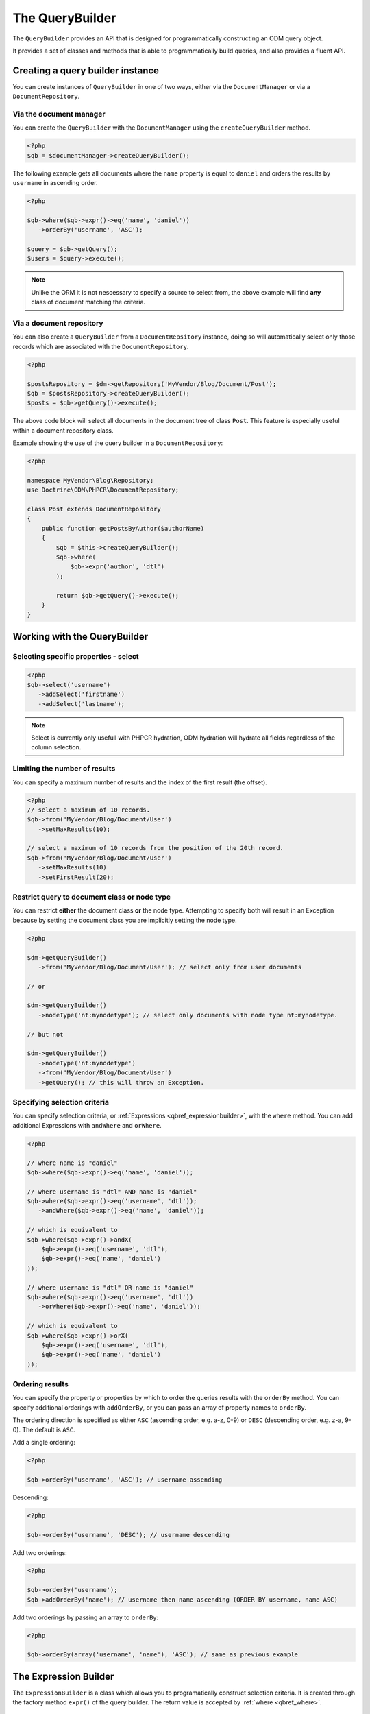 The QueryBuilder
================

The ``QueryBuilder`` provides an API that is designed for
programmatically constructing an ODM query object.

It provides a set of classes and methods that is able to
programmatically build queries, and also provides a fluent API.

Creating a query builder instance
---------------------------------

You can create instances of ``QueryBuilder`` in one of two ways, either via
the ``DocumentManager`` or via a ``DocumentRepository``.

Via the document manager
~~~~~~~~~~~~~~~~~~~~~~~~

You can create the ``QueryBuilder`` with the ``DocumentManager`` using the 
``createQueryBuilder`` method.

.. code-block:: php

    <?php
    $qb = $documentManager->createQueryBuilder();

The following example gets all documents where the ``name`` property
is equal to ``daniel`` and orders the results by ``username`` in ascending order.

.. code-block:: php

   <?php

   $qb->where($qb->expr()->eq('name', 'daniel'))
      ->orderBy('username', 'ASC');

   $query = $qb->getQuery();   
   $users = $query->execute();

.. note::

   Unlike the ORM it is not nescessary to specify a source to select from, the above
   example will find **any** class of document matching the criteria.

Via a document repository
~~~~~~~~~~~~~~~~~~~~~~~~~

You can also create a ``QueryBuilder`` from a ``DocumentRepsitory`` instance, doing so
will automatically select only those records which are associated with the ``DocumentRepository``.

.. code-block:: php

   <?php

   $postsRepository = $dm->getRepository('MyVendor/Blog/Document/Post');
   $qb = $postsRepository->createQueryBuilder();
   $posts = $qb->getQuery()->execute();

The above code block will select all documents in the document tree of class ``Post``. This
feature is especially useful within a document repository class.

Example showing the use of the query builder in a ``DocumentRepository``:

.. code-block:: php

   <?php

   namespace MyVendor\Blog\Repository;
   use Doctrine\ODM\PHPCR\DocumentRepository;

   class Post extends DocumentRepository
   {
       public function getPostsByAuthor($authorName)
       {
           $qb = $this->createQueryBuilder();
           $qb->where(
               $qb->expr('author', 'dtl')
           );

           return $qb->getQuery()->execute();
       }
   }


.. _qbref_workingwiththequerybuilder:

Working with the QueryBuilder
-----------------------------

.. _qbref_select:

Selecting specific properties - select
~~~~~~~~~~~~~~~~~~~~~~~~~~~~~~~~~~~~~~

.. code-block:: php

   <?php
   $qb->select('username')
      ->addSelect('firstname')
      ->addSelect('lastname');

.. note:: 
   
   Select is currently only usefull with PHPCR hydration, ODM hydration will
   hydrate all fields regardless of the column selection.

.. _qbref_limiting:

Limiting the number of results
~~~~~~~~~~~~~~~~~~~~~~~~~~~~~~

You can specify a maximum number of results and the index of the first result
(the offset).

.. code-block:: php

   <?php
   // select a maximum of 10 records.
   $qb->from('MyVendor/Blog/Document/User')
      ->setMaxResults(10);

   // select a maximum of 10 records from the position of the 20th record.
   $qb->from('MyVendor/Blog/Document/User')
      ->setMaxResults(10)
      ->setFirstResult(20); 

.. _qbref_from:
.. _qbref_nodeType:

Restrict query to document class or node type
~~~~~~~~~~~~~~~~~~~~~~~~~~~~~~~~~~~~~~~~~~~~~

You can restrict **either** the document class **or** the node type. Attempting to
specify both will result in an Exception because by setting the document class
you are implicitly setting the node type.

.. code-block:: php

   <?php

   $dm->getQueryBuilder()
      ->from('MyVendor/Blog/Document/User'); // select only from user documents

   // or

   $dm->getQueryBuilder()
      ->nodeType('nt:mynodetype'); // select only documents with node type nt:mynodetype.

   // but not

   $dm->getQueryBuilder()
      ->nodeType('nt:mynodetype')
      ->from('MyVendor/Blog/Document/User')
      ->getQuery(); // this will throw an Exception.

.. _qbref_where:

Specifying selection criteria
~~~~~~~~~~~~~~~~~~~~~~~~~~~~~

You can specify selection criteria, or :ref:`Expressions <qbref_expressionbuilder>`, with the ``where`` method. You
can add additional Expressions with ``andWhere`` and ``orWhere``.

.. code-block:: php

   <?php

   // where name is "daniel"
   $qb->where($qb->expr()->eq('name', 'daniel'));

   // where username is "dtl" AND name is "daniel"
   $qb->where($qb->expr()->eq('username', 'dtl'));
      ->andWhere($qb->expr()->eq('name', 'daniel'));

   // which is equivalent to
   $qb->where($qb->expr()->andX(
       $qb->expr()->eq('username', 'dtl'),
       $qb->expr()->eq('name', 'daniel')
   ));

   // where username is "dtl" OR name is "daniel"
   $qb->where($qb->expr()->eq('username', 'dtl'))
      ->orWhere($qb->expr()->eq('name', 'daniel'));

   // which is equivalent to
   $qb->where($qb->expr()->orX(
       $qb->expr()->eq('username', 'dtl'),
       $qb->expr()->eq('name', 'daniel')
   ));

.. _qbref_ordering:

Ordering results
~~~~~~~~~~~~~~~~

You can specify the property or properties by which to order the queries results
with the ``orderBy`` method. You can specify additional orderings with ``addOrderBy``,
or you can pass an array of property names to ``orderBy``.

The ordering direction is specified as either ``ASC`` (ascending order, e.g. a-z, 0-9) or ``DESC``
(descending order, e.g. z-a, 9-0). The default is ``ASC``.

Add a single ordering:

.. code-block:: php

   <?php

   $qb->orderBy('username', 'ASC'); // username assending

Descending:

.. code-block:: php

   <?php

   $qb->orderBy('username', 'DESC'); // username descending

Add two orderings:

.. code-block:: php

   <?php

   $qb->orderBy('username');
   $qb->addOrderBy('name'); // username then name ascending (ORDER BY username, name ASC)

Add two orderings by passing an array to ``orderBy``:

.. code-block:: php

   <?php

   $qb->orderBy(array('username', 'name'), 'ASC'); // same as previous example

.. _qbref_expressionbuilder:

The Expression Builder
----------------------

The ``ExpressionBuilder`` is a class which allows you to programatically construct selection
criteria. It is created through the factory method ``expr()`` of the query builder. The return
value is accepted by :ref:`where <qbref_where>`.

.. _qbref_expr_andx:

andX (and eXpression)
~~~~~~~~~~~~~~~~~~~~~

Join two or more expressions with an *AND* constraint.

.. code-block:: php

    <?php

    $qb->expr()->andX(
        $qb->expr()->eq('tag', 'dogs'),
        $qb->expr()->eq('owner', 'daniel')
    );

.. _qbref_expr_orx:

orX (or eXpression)
~~~~~~~~~~~~~~~~~~~

Join two or more expressions with an *OR* constraint.

.. code-block:: php

    <?php

    $qb->expr()->andX(
        $qb->expr()->eq('tag', 'dogs'),
        $qb->expr()->eq('tag', 'cats')
    );

.. _qbref_expr_eq:

eq (equal)
~~~~~~~~~~

Specify that the value of the given field name on candidate documents must be 
equal to the given value.

.. code-block:: php

    <?php

    $qb->expr()->eq('tag', 'dogs');

neq (not equal)
~~~~~~~~~~~~~~~

Specify that the value of the given field name on candidate documents must **not** 
be equal to the given value.

.. code-block:: php

    <?php

    $qb->expr()->neq('tag', 'cats');

.. _qbref_expr_gt:

gt (greater than)
~~~~~~~~~~~~~~~~~

Specify that the value of the given field name on candidate documents must be greater 
than the given value.

.. code-block:: php

    <?php

    $qb->expr()->gt('number_of_logins', 50);

.. _qbref_expr_gte:

gte (greater than or equal)
~~~~~~~~~~~~~~~~~~~~~~~~~~~

Specify that the value of the given field name on candidate documents must be greater 
than or equal to the given value.

.. code-block:: php

    <?php

    $qb->expr()->gte('number_of_logins', 50);

.. _qbref_expr_lt:

lt (less than)
~~~~~~~~~~~~~~

Specify that the value of the given field name on candidate documents must be less 
than the given value.

.. code-block:: php

    <?php

    $qb->expr()->lt('number_of_logins', 50);

.. _qbref_expr_lte:

lte (less than or equal)
~~~~~~~~~~~~~~~~~~~~~~~~

Specify that the value of the given field name on candidate documents must be less 
than or equal to the given value.

.. code-block:: php

    <?php

    $qb->expr()->lte('number_of_logins', 50);

.. _qbref_expr_like:

like
~~~~

Specify that the value of the given field name on the candidate document must match 
the given pattern.  "%" is a wildcard.

.. code-block:: php

    <?php

    $qb->expr()->like('name', 'cAtS'); // case insesitive will match "CATS" and "cats"
    $qb->expr()->like('name', '%og'); // will match "dog" but not "doggy" 
    $qb->expr()->like('name', '%og%'); // will match "dog" and "dogs" 
    $qb->expr()->like('name', 'dog%'); // will match "dog" and "dogs" but not "the dog"

.. _qbref_expr_descendant:

descendant
~~~~~~~~~~

Specify that candidate documents must be descendants of the ancestor at the given path.

.. code-block:: php

    <?php

    $qb->expr()->descendant('/blog/posts');

textSearch
~~~~~~~~~~

Perform a text search - perform a full text search on the specified field.

See `the JCR reference <http://docs.jboss.org/jbossdna/0.7/manuals/reference/html/jcr-query-and-search.html#fulltext-search-query-language>`_ for more information about query syntax.

.. code-block:: php

   <?php

   $qb->expr()->textSearch('body', 'dog');

.. note::

   TODO: It would be really good to have some good text search examples here.

.. _qbref_phpcrquerybuilder:

The PHPCR QueryBuilder
----------------------

The PHPCR QueryBuilder is a lower level and more verbose query builder available in the PHPCR Utils
package and is not part of the ODM package, as such we will not document it extensively here and it
is recommended that you use the ODM query builder. 

This query builder does not know about the ODM layer, which means that it produces PHPCR queries
and not ODM queries. To hydrate Documents from the results of a PHPCR query you need to use the
``getDocumentsByPhpcrQuery`` method of the document manager.

See the `PHPCR Documentation <http://phpcr.github.com/doc/html-all/index.html>`_ for more information.

Examples
~~~~~~~~

This query is equivalent to the JCR-SQL2 query ``SELECT * FROM nt:unstructured WHERE name NOT IS NULL``

.. code-block:: php

    <?php

    /** @var $qb QueryBuilder */
    $qb = $dm->getPhpcrQueryBuilder();
    $factory = $qb->getQOMFactory();
    $qb->from($factory->selector('nt:unstructured'))
        ->where($factory->propertyExistence('name'))
        ->execute();

    $result = $documentManager->getDocumentsByPhpcrQuery($qb->getQuery());
    foreach ($result as $document) {
        echo $document->getId();
    }

The maximum number of results (limit) can be set with the setMaxResults method.
Furthermore the position of the first result to be retrieved (offset) can be
set with setFirstResult

.. code-block:: php

    <?php

    /** @var $qb QueryBuilder */
    $factory = $qb->getQOMFactory();
    $qb->from($factory->selector('nt:unstructured'))
        ->where($factory->propertyExistence('name'))
        ->setFirstResult(5)
        ->setMaxResults(10)
        ->execute();

Getting all descendant nodes of /dms is as simple as adding a descendant node constraint:

.. code-block:: php

    <?php

    /** @var $qb QueryBuilder */
    $factory = $qb->getQOMFactory();
    $qb->from($factory->selector('nt:unstructured'))
        ->where($factory->descendantNode('/dms'))
        ->execute();

Note that if you just need the direct children of a document, you should use
the ``@Children`` annotation on the document.

If you want to know the SQL2 statement generated call getStatement() on the query object.

.. code-block:: php

    <?php
    //Prepare the query builder with the desired statement.
    //..
    echo $qb->getQuery()->getStatement();

